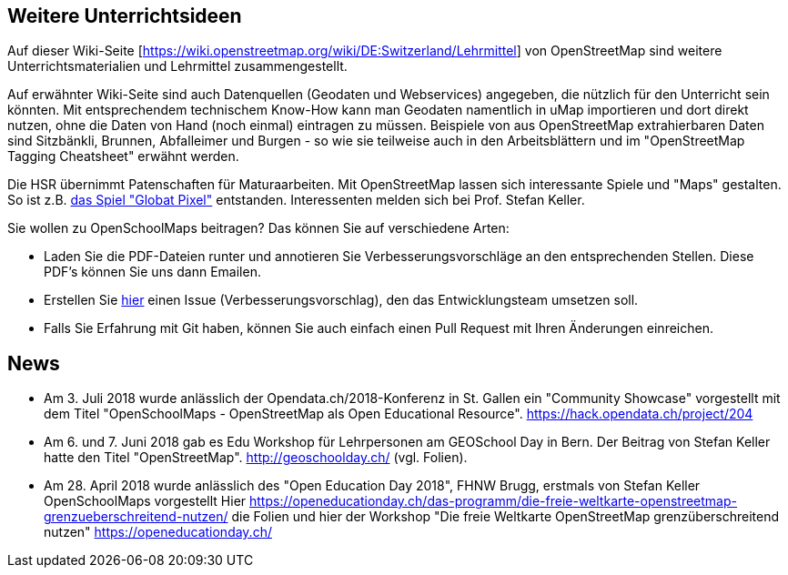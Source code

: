 == Weitere Unterrichtsideen

:date: 2018-07-11
:category: OpenSchoolMaps
:tags: Unterricht, Ideen, PDF
:slug: weitere-unterrichtsideen
Auf dieser Wiki-Seite [https://wiki.openstreetmap.org/wiki/DE:Switzerland/Lehrmittel] von OpenStreetMap sind weitere Unterrichtsmaterialien und Lehrmittel zusammengestellt.

Auf erwähnter Wiki-Seite sind auch Datenquellen (Geodaten und Webservices) angegeben, die nützlich für den Unterricht sein könnten. Mit entsprechendem technischem Know-How kann man Geodaten namentlich in uMap importieren und dort direkt nutzen, ohne die Daten von Hand (noch einmal) eintragen zu müssen. Beispiele von aus OpenStreetMap extrahierbaren Daten sind Sitzbänkli, Brunnen, Abfalleimer und Burgen - so wie sie teilweise auch in den Arbeitsblättern und im "OpenStreetMap Tagging Cheatsheet" erwähnt werden.

Die HSR übernimmt Patenschaften für Maturaarbeiten. Mit OpenStreetMap lassen sich interessante Spiele und "Maps" gestalten. So ist z.B. https://kastgames.com/?page=Globat%20Pixels&pageid=12[das Spiel  "Globat Pixel"] entstanden. Interessenten melden sich bei Prof. Stefan Keller.

Sie wollen zu OpenSchoolMaps beitragen? Das können Sie auf verschiedene Arten:

- Laden Sie die PDF-Dateien runter und annotieren Sie Verbesserungsvorschläge an den entsprechenden Stellen. Diese PDF's können Sie uns dann Emailen.
- Erstellen Sie https://gitlab.com/openschoolmaps/OpenSchoolMaps.ch/issues[hier] einen Issue (Verbesserungsvorschlag), den das Entwicklungsteam umsetzen soll.
- Falls Sie Erfahrung mit Git haben, können Sie auch einfach einen Pull Request mit Ihren Änderungen einreichen. 

== News

- Am 3. Juli 2018 wurde anlässlich der Opendata.ch/2018-Konferenz in St. Gallen ein "Community Showcase" vorgestellt mit dem Titel "OpenSchoolMaps - OpenStreetMap als Open Educational Resource". https://hack.opendata.ch/project/204
- Am 6. und 7. Juni 2018 gab es Edu Workshop für Lehrpersonen am GEOSchool Day in Bern. Der Beitrag von Stefan Keller hatte den Titel "OpenStreetMap". http://geoschoolday.ch/ (vgl. Folien).
- Am 28. April 2018 wurde anlässlich des "Open Education Day 2018", FHNW Brugg, erstmals von Stefan Keller OpenSchoolMaps vorgestellt Hier https://openeducationday.ch/das-programm/die-freie-weltkarte-openstreetmap-grenzueberschreitend-nutzen/ die Folien und hier der Workshop "Die freie Weltkarte OpenStreetMap grenzüberschreitend nutzen" https://openeducationday.ch/
